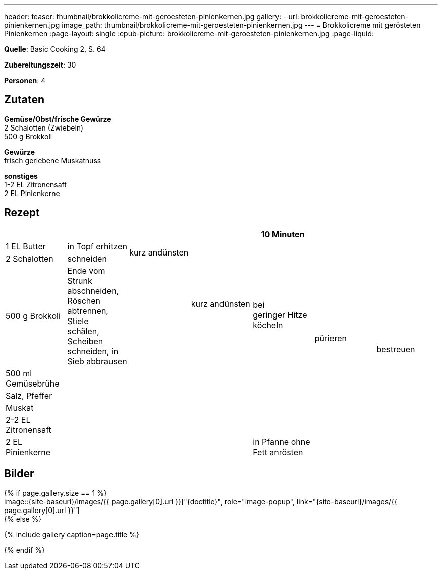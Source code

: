 ---
header:
  teaser: thumbnail/brokkolicreme-mit-geroesteten-pinienkernen.jpg
gallery:
  - url: brokkolicreme-mit-geroesteten-pinienkernen.jpg
    image_path: thumbnail/brokkolicreme-mit-geroesteten-pinienkernen.jpg
---
= Brokkolicreme mit gerösteten Pinienkernen
:page-layout: single
:epub-picture: brokkolicreme-mit-geroesteten-pinienkernen.jpg
:page-liquid:

**Quelle**: Basic Cooking 2, S. 64

**Zubereitungszeit**: 30

**Personen**: 4


== Zutaten
:hardbreaks:

**Gemüse/Obst/frische Gewürze**
2 Schalotten (Zwiebeln)
500 g Brokkoli

**Gewürze**
frisch geriebene Muskatnuss

**sonstiges**
1-2 EL Zitronensaft
2 EL Pinienkerne


<<<

== Rezept

[cols=",,,,,,",options="header",]
|=======================================================================
| | | | |10 Minuten | |
|1 EL Butter |in Topf erhitzen .2+|kurz andünsten .3+|kurz andünsten .4+|bei
geringer Hitze köcheln .7+|pürieren .8+|bestreuen

|2 Schalotten |schneiden

|500 g Brokkoli |Ende vom Strunk abschneiden, Röschen abtrennen, Stiele
schälen, Scheiben schneiden, in Sieb abbrausen .6+|

|500 ml Gemüsebrühe .5+| .5+|

|Salz, Pfeffer .3+|

|Muskat

|2-2 EL Zitronensaft

|2 EL Pinienkerne |in Pfanne ohne Fett anrösten |
|=======================================================================


== Bilder

ifdef::ebook-format-epub3[]
image::{site-baseurl}/images/{epub-picture}["{doctitle}"]
endif::ebook-format-epub3[]
ifndef::ebook-format-epub3[]
{% if page.gallery.size == 1 %}
image::{site-baseurl}/images/{{ page.gallery[0].url }}["{doctitle}", role="image-popup", link="{site-baseurl}/images/{{ page.gallery[0].url }}"]
{% else %}
++++
{% include gallery  caption=page.title %}
++++
{% endif %}
endif::ebook-format-epub3[]
